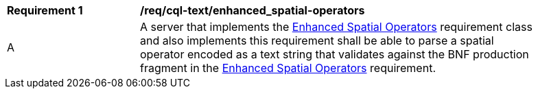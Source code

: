 [[req_cql-text_enhanced_spatial-operators]] 
[width="90%",cols="2,6a"]
|===
^|*Requirement {counter:req-id}* |*/req/cql-text/enhanced_spatial-operators* 
^|A |A server that implements the <<rc_enhanced-spatial-operators,Enhanced Spatial Operators>> requirement class and also implements this requirement shall be able to parse a spatial operator encoded as a text string that validates against the BNF production fragment in the <<req_enhanced-spatial-operators,Enhanced Spatial Operators>> requirement.
|===
